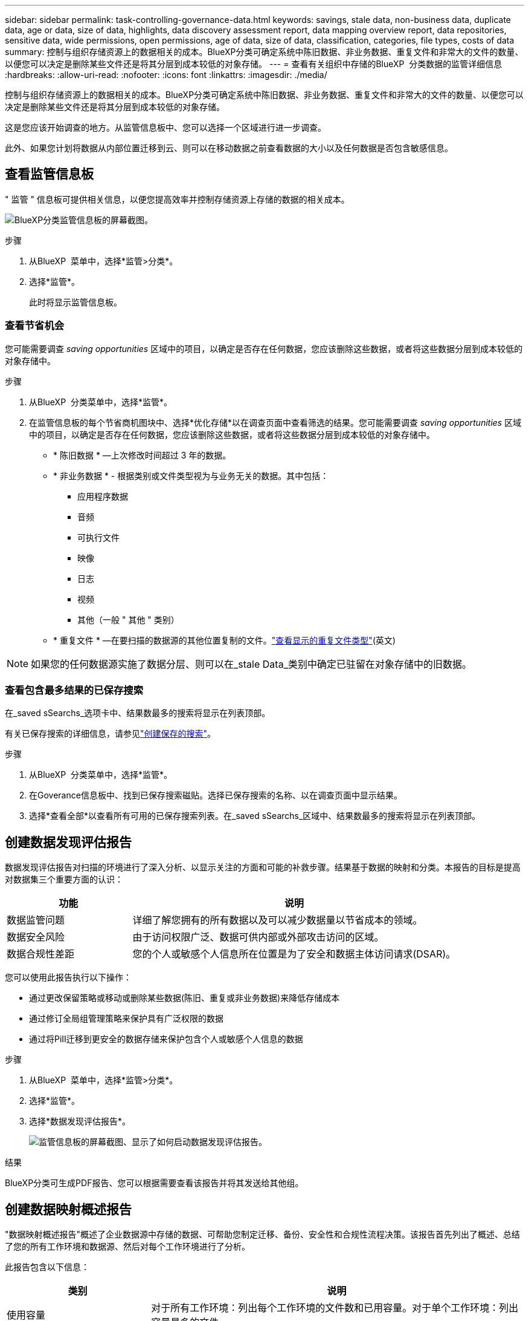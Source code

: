 ---
sidebar: sidebar 
permalink: task-controlling-governance-data.html 
keywords: savings, stale data, non-business data, duplicate data, age or data, size of data, highlights, data discovery assessment report, data mapping overview report, data repositories, sensitive data, wide permissions, open permissions, age of data, size of data, classification, categories, file types, costs of data 
summary: 控制与组织存储资源上的数据相关的成本。BlueXP分类可确定系统中陈旧数据、非业务数据、重复文件和非常大的文件的数量、以便您可以决定是删除某些文件还是将其分层到成本较低的对象存储。 
---
= 查看有关组织中存储的BlueXP  分类数据的监管详细信息
:hardbreaks:
:allow-uri-read: 
:nofooter: 
:icons: font
:linkattrs: 
:imagesdir: ./media/


[role="lead"]
控制与组织存储资源上的数据相关的成本。BlueXP分类可确定系统中陈旧数据、非业务数据、重复文件和非常大的文件的数量、以便您可以决定是删除某些文件还是将其分层到成本较低的对象存储。

这是您应该开始调查的地方。从监管信息板中、您可以选择一个区域进行进一步调查。

此外、如果您计划将数据从内部位置迁移到云、则可以在移动数据之前查看数据的大小以及任何数据是否包含敏感信息。



== 查看监管信息板

" 监管 " 信息板可提供相关信息，以便您提高效率并控制存储资源上存储的数据的相关成本。

image:screenshot_compliance_governance_dashboard.png["BlueXP分类监管信息板的屏幕截图。"]

.步骤
. 从BlueXP  菜单中，选择*监管>分类*。
. 选择*监管*。
+
此时将显示监管信息板。





=== 查看节省机会

您可能需要调查 _saving opportunities_ 区域中的项目，以确定是否存在任何数据，您应该删除这些数据，或者将这些数据分层到成本较低的对象存储中。

.步骤
. 从BlueXP  分类菜单中，选择*监管*。
. 在监管信息板的每个节省商机图块中、选择*优化存储*以在调查页面中查看筛选的结果。您可能需要调查 _saving opportunities_ 区域中的项目，以确定是否存在任何数据，您应该删除这些数据，或者将这些数据分层到成本较低的对象存储中。
+
** * 陈旧数据 * —上次修改时间超过 3 年的数据。
** * 非业务数据 * - 根据类别或文件类型视为与业务无关的数据。其中包括：
+
*** 应用程序数据
*** 音频
*** 可执行文件
*** 映像
*** 日志
*** 视频
*** 其他（一般 " 其他 " 类别）


** * 重复文件 * —在要扫描的数据源的其他位置复制的文件。link:task-investigate-data.html["查看显示的重复文件类型"](英文)





NOTE: 如果您的任何数据源实施了数据分层、则可以在_stale Data_类别中确定已驻留在对象存储中的旧数据。



=== 查看包含最多结果的已保存搜索

在_saved sSearchs_选项卡中、结果数最多的搜索将显示在列表顶部。

有关已保存搜索的详细信息，请参见link:task-using-policies.html["创建保存的搜索"]。

.步骤
. 从BlueXP  分类菜单中，选择*监管*。
. 在Goverance信息板中、找到已保存搜索磁贴。选择已保存搜索的名称、以在调查页面中显示结果。
. 选择*查看全部*以查看所有可用的已保存搜索列表。在_saved sSearchs_区域中、结果数最多的搜索将显示在列表顶部。




== 创建数据发现评估报告

数据发现评估报告对扫描的环境进行了深入分析、以显示关注的方面和可能的补救步骤。结果基于数据的映射和分类。本报告的目标是提高对数据集三个重要方面的认识：

[cols="25,65"]
|===
| 功能 | 说明 


| 数据监管问题 | 详细了解您拥有的所有数据以及可以减少数据量以节省成本的领域。 


| 数据安全风险 | 由于访问权限广泛、数据可供内部或外部攻击访问的区域。 


| 数据合规性差距 | 您的个人或敏感个人信息所在位置是为了安全和数据主体访问请求(DSAR)。 
|===
您可以使用此报告执行以下操作：

* 通过更改保留策略或移动或删除某些数据(陈旧、重复或非业务数据)来降低存储成本
* 通过修订全局组管理策略来保护具有广泛权限的数据
* 通过将PiII迁移到更安全的数据存储来保护包含个人或敏感个人信息的数据


.步骤
. 从BlueXP  菜单中，选择*监管>分类*。
. 选择*监管*。
. 选择*数据发现评估报告*。
+
image:screenshot-compliance-report-buttons.png["监管信息板的屏幕截图、显示了如何启动数据发现评估报告。"]



.结果
BlueXP分类可生成PDF报告、您可以根据需要查看该报告并将其发送给其他组。



== 创建数据映射概述报告

"数据映射概述报告"概述了企业数据源中存储的数据、可帮助您制定迁移、备份、安全性和合规性流程决策。该报告首先列出了概述、总结了您的所有工作环境和数据源、然后对每个工作环境进行了分析。

此报告包含以下信息：

[cols="25,65"]
|===
| 类别 | 说明 


| 使用容量 | 对于所有工作环境：列出每个工作环境的文件数和已用容量。对于单个工作环境：列出容量最多的文件。 


| 数据使用期限 | 提供了三个图表和图形，用于显示文件的创建时间，上次修改时间或上次访问时间。根据特定日期范围列出文件数量及其已用容量。 


| 数据大小 | 列出了工作环境中特定大小范围内的文件数。 


| 文件类型 | 列出了工作环境中存储的每种类型的文件的总文件数和已用容量。 
|===
.步骤
. 从BlueXP  菜单中，选择*监管>分类*。
. 选择*监管*。
. 选择*完整数据映射概述报告*。
+
image:screenshot-compliance-report-buttons.png["监管信息板的屏幕截图、显示了如何启动数据映射报告。"]

. 要自定义报告第一页上显示的公司名称，请从BlueXP  分类页面的右上角选择。image:button-gallery-options.gif["\"更多\"按钮"]然后选择*更改公司名称*。下次生成报告时、报告将包含新名称。


.结果
BlueXP分类可生成.pdf报告、您可以根据需要查看该报告并将其发送给其他组。

如果报告大于1 MB、.pdf文件将保留在BlueXP分类实例中、您将看到一条有关确切位置的弹出消息。如果BlueXP分类安装在内部环境中的Linux计算机上、或者安装在云中部署的Linux计算机上、则可以直接导航到.pdf文件。在云中部署BlueXP分类时、您需要通过SSH连接到BlueXP分类实例才能下载.pdf文件。



=== 查看按数据敏感度列出的前几个数据存储库

"数据映射概述"报告的"按敏感度级别排列的前四个数据存储库"区域列出了包含最敏感项的前四个数据存储库(工作环境和数据源)。每个工作环境的条形图分为：

* 非敏感数据
* 个人数据
* 敏感的个人数据


.步骤
. 要查看每个类别中的项目总数、请将光标置于栏的每个部分上方。
. 要筛选将显示在调查页面中的结果、请选择条形图中的每个区域、然后进行进一步调查。




=== 查看敏感数据和广泛的权限

"数据映射概述"报告的"敏感数据和宽权限"区域显示了包含敏感数据且具有宽权限的文件的百分比。此图表显示了以下类型的权限：

* 从最严格的限制权限到水平axix上最宽松的限制。
* 从敏感度最低的数据到垂直轴上最敏感的数据。


.步骤
. 要查看每个类别中的文件总数、请将光标置于每个框上方。
. 要筛选调查页面中显示的结果、请选择一个框并进一步调查。




=== 查看按打开权限类型列出的数据

"数据映射概述"报告的_Open Permissions _区域显示正在扫描的所有文件中存在的每种权限类型的百分比。此图表显示了以下类型的权限：

* 无打开权限
* 对组织开放
* 打开公有
* 未知访问


.步骤
. 要查看每个类别中的文件总数、请将光标置于每个框上方。
. 要筛选调查页面中显示的结果、请选择一个框并进一步调查。




=== 查看数据的使用期限和大小

您可能需要调查"数据映射概述"报告的_age_和_size_graphs中的项目、以了解是否存在任何应删除或分层到成本较低的对象存储的数据。

.步骤
. 在"数据期限"图表中、要查看有关数据期限的详细信息、请将光标置于图表中的某个点上方。
. 要按期限或大小范围进行筛选、请选择该期限或大小。
+
** * 数据期限图 * —根据数据创建时间，上次访问时间或上次修改时间对数据进行分类。
** 数据图形的大小 * —根据大小对数据进行分类。





NOTE: 如果您的任何数据源实施了数据分层、则可能会在_age of Data_图中标识已驻留在对象存储中的旧数据。



=== 查看数据中最易识别的数据分类

"数据映射概述"报告的_Classification _区域提供了扫描数据中最常识别和link:task-controlling-private-data.html["文件类型"]的列表link:task-controlling-private-data.html["类别"]。

类别可以通过向您显示所拥有的信息类型来帮助您了解数据的变化。例如， " 恢复 " 或 " 员工合同 " 等类别可以包含敏感数据。调查结果时、您可能会发现员工合同存储在非安全位置。然后，您可以更正此问题描述。

有关详细信息、请参见 link:task-controlling-private-data.html["按类别查看文件"] 。

.步骤
. 从BlueXP菜单中、单击*监管>分类*。
. 单击*监管*、然后单击*数据发现评估报告*按钮。


.结果
BlueXP分类可生成.pdf报告、您可以根据需要查看该报告并将其发送给其他组。
